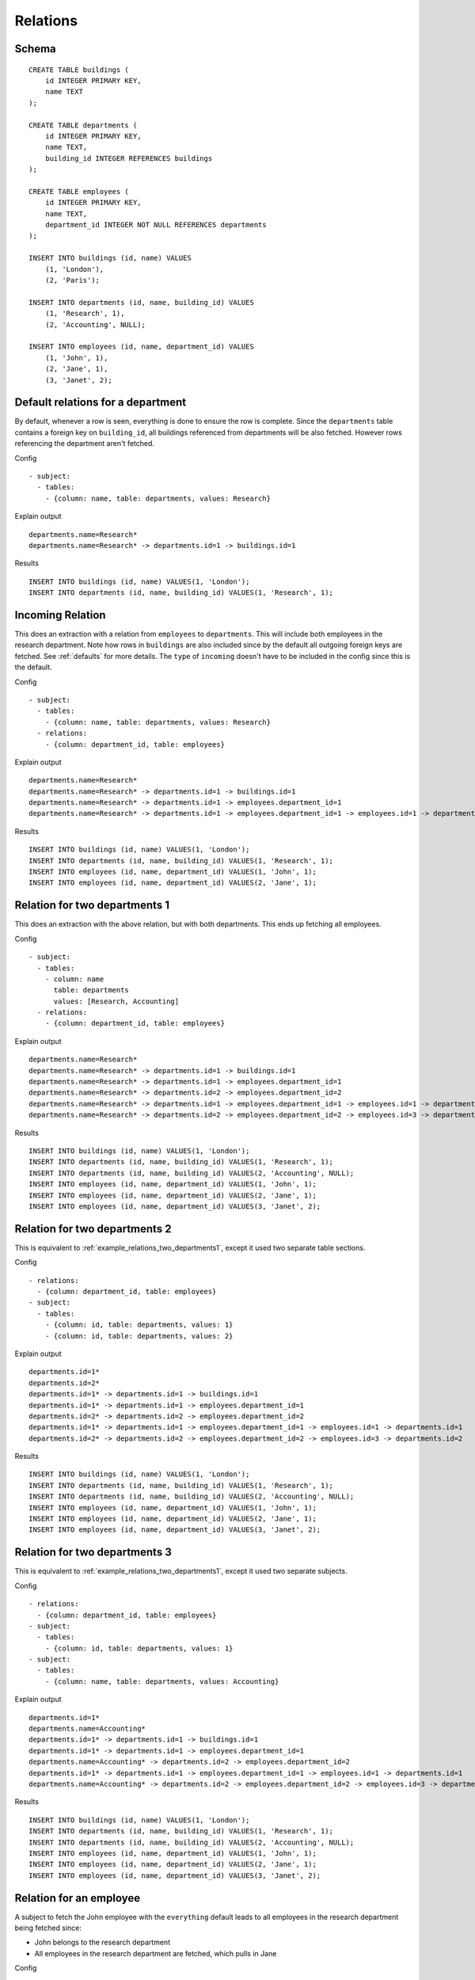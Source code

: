 Relations
---------



Schema
++++++

.. image:: _static/examples-schema-defaults.svg
    :align: center

::

  CREATE TABLE buildings (
      id INTEGER PRIMARY KEY,
      name TEXT
  );
  
  CREATE TABLE departments (
      id INTEGER PRIMARY KEY,
      name TEXT,
      building_id INTEGER REFERENCES buildings
  );
  
  CREATE TABLE employees (
      id INTEGER PRIMARY KEY,
      name TEXT,
      department_id INTEGER NOT NULL REFERENCES departments
  );
  
  INSERT INTO buildings (id, name) VALUES
      (1, 'London'),
      (2, 'Paris');
  
  INSERT INTO departments (id, name, building_id) VALUES
      (1, 'Research', 1),
      (2, 'Accounting', NULL);
  
  INSERT INTO employees (id, name, department_id) VALUES
      (1, 'John', 1),
      (2, 'Jane', 1),
      (3, 'Janet', 2);
  



.. _example_default_relations_for_a_department:

Default relations for a department
++++++++++++++++++++++++++++++++++
By default, whenever a row is seen, everything is done to ensure the row is complete.
Since the ``departments`` table contains a foreign key on ``building_id``, all buildings referenced from departments will be also fetched.
However rows referencing the department aren't fetched.


Config
::

  - subject:
    - tables:
      - {column: name, table: departments, values: Research}
  

Explain output
::

  departments.name=Research*
  departments.name=Research* -> departments.id=1 -> buildings.id=1

Results
::

  INSERT INTO buildings (id, name) VALUES(1, 'London');
  INSERT INTO departments (id, name, building_id) VALUES(1, 'Research', 1);



.. _incoming_relation1:

Incoming Relation
+++++++++++++++++
This does an extraction with a relation from ``employees`` to ``departments``. This will include both employees in the research department.
Note how rows in ``buildings`` are also included since by the default all outgoing foreign keys are fetched. See :ref:`defaults` for more details.
The ``type`` of ``incoming`` doesn't have to be included in the config since this is the default.


Config
::

  - subject:
    - tables:
      - {column: name, table: departments, values: Research}
    - relations:
      - {column: department_id, table: employees}
  

Explain output
::

  departments.name=Research*
  departments.name=Research* -> departments.id=1 -> buildings.id=1
  departments.name=Research* -> departments.id=1 -> employees.department_id=1
  departments.name=Research* -> departments.id=1 -> employees.department_id=1 -> employees.id=1 -> departments.id=1

Results
::

  INSERT INTO buildings (id, name) VALUES(1, 'London');
  INSERT INTO departments (id, name, building_id) VALUES(1, 'Research', 1);
  INSERT INTO employees (id, name, department_id) VALUES(1, 'John', 1);
  INSERT INTO employees (id, name, department_id) VALUES(2, 'Jane', 1);



.. _example_relations_two_departments1:

Relation for two departments 1
++++++++++++++++++++++++++++++
This does an extraction with the above relation, but with both departments.
This ends up fetching all employees.


Config
::

  - subject:
    - tables:
      - column: name
        table: departments
        values: [Research, Accounting]
    - relations:
      - {column: department_id, table: employees}
  

Explain output
::

  departments.name=Research*
  departments.name=Research* -> departments.id=1 -> buildings.id=1
  departments.name=Research* -> departments.id=1 -> employees.department_id=1
  departments.name=Research* -> departments.id=2 -> employees.department_id=2
  departments.name=Research* -> departments.id=1 -> employees.department_id=1 -> employees.id=1 -> departments.id=1
  departments.name=Research* -> departments.id=2 -> employees.department_id=2 -> employees.id=3 -> departments.id=2

Results
::

  INSERT INTO buildings (id, name) VALUES(1, 'London');
  INSERT INTO departments (id, name, building_id) VALUES(1, 'Research', 1);
  INSERT INTO departments (id, name, building_id) VALUES(2, 'Accounting', NULL);
  INSERT INTO employees (id, name, department_id) VALUES(1, 'John', 1);
  INSERT INTO employees (id, name, department_id) VALUES(2, 'Jane', 1);
  INSERT INTO employees (id, name, department_id) VALUES(3, 'Janet', 2);



.. _example_relations_two_departments2:

Relation for two departments 2
++++++++++++++++++++++++++++++
This is equivalent to :ref:`example_relations_two_departments1`, except it used two separate table sections.

Config
::

  - relations:
    - {column: department_id, table: employees}
  - subject:
    - tables:
      - {column: id, table: departments, values: 1}
      - {column: id, table: departments, values: 2}
  

Explain output
::

  departments.id=1*
  departments.id=2*
  departments.id=1* -> departments.id=1 -> buildings.id=1
  departments.id=1* -> departments.id=1 -> employees.department_id=1
  departments.id=2* -> departments.id=2 -> employees.department_id=2
  departments.id=1* -> departments.id=1 -> employees.department_id=1 -> employees.id=1 -> departments.id=1
  departments.id=2* -> departments.id=2 -> employees.department_id=2 -> employees.id=3 -> departments.id=2

Results
::

  INSERT INTO buildings (id, name) VALUES(1, 'London');
  INSERT INTO departments (id, name, building_id) VALUES(1, 'Research', 1);
  INSERT INTO departments (id, name, building_id) VALUES(2, 'Accounting', NULL);
  INSERT INTO employees (id, name, department_id) VALUES(1, 'John', 1);
  INSERT INTO employees (id, name, department_id) VALUES(2, 'Jane', 1);
  INSERT INTO employees (id, name, department_id) VALUES(3, 'Janet', 2);



.. _example_relations_two_departments3:

Relation for two departments 3
++++++++++++++++++++++++++++++
This is equivalent to :ref:`example_relations_two_departments1`, except it used two separate subjects.

Config
::

  - relations:
    - {column: department_id, table: employees}
  - subject:
    - tables:
      - {column: id, table: departments, values: 1}
  - subject:
    - tables:
      - {column: name, table: departments, values: Accounting}
  

Explain output
::

  departments.id=1*
  departments.name=Accounting*
  departments.id=1* -> departments.id=1 -> buildings.id=1
  departments.id=1* -> departments.id=1 -> employees.department_id=1
  departments.name=Accounting* -> departments.id=2 -> employees.department_id=2
  departments.id=1* -> departments.id=1 -> employees.department_id=1 -> employees.id=1 -> departments.id=1
  departments.name=Accounting* -> departments.id=2 -> employees.department_id=2 -> employees.id=3 -> departments.id=2

Results
::

  INSERT INTO buildings (id, name) VALUES(1, 'London');
  INSERT INTO departments (id, name, building_id) VALUES(1, 'Research', 1);
  INSERT INTO departments (id, name, building_id) VALUES(2, 'Accounting', NULL);
  INSERT INTO employees (id, name, department_id) VALUES(1, 'John', 1);
  INSERT INTO employees (id, name, department_id) VALUES(2, 'Jane', 1);
  INSERT INTO employees (id, name, department_id) VALUES(3, 'Janet', 2);



.. _example_relations_an_employee:

Relation for an employee
++++++++++++++++++++++++
A subject to fetch the John employee with the ``everything`` default leads to all employees in the research department being fetched since:

- John belongs to the research department
- All employees in the research department are fetched, which pulls in Jane


Config
::

  - relations:
    - {defaults: everything}
  - subject:
    - tables:
      - {column: name, table: employees, values: John}
  

Explain output
::

  employees.name=John*
  employees.name=John* -> employees.id=1 -> departments.id=1
  employees.name=John* -> employees.id=1 -> departments.id=1 -> buildings.id=1
  employees.name=John* -> employees.id=1 -> departments.id=1 -> employees.department_id=1
  employees.name=John* -> employees.id=1 -> departments.id=1 -> buildings.id=1 -> departments.building_id=1

Results
::

  INSERT INTO buildings (id, name) VALUES(1, 'London');
  INSERT INTO departments (id, name, building_id) VALUES(1, 'Research', 1);
  INSERT INTO employees (id, name, department_id) VALUES(1, 'John', 1);
  INSERT INTO employees (id, name, department_id) VALUES(2, 'Jane', 1);



.. _outgoing_relation:

Outgoing relation
+++++++++++++++++
This shows the explicit enabling of an outgoing nullable relation when using the minimal defaults of ``all-outgoing-not-null``.
Without the relation, no rows in the ``buildings`` table would be fetched, since the default rules don't including following nullable foreign keys as described on :ref:`example_relations_all_outgoing_not_null`.
In this example, the relation is enabled, resulting in building being included.


Config
::

  - relations:
    - {defaults: all-outgoing-not-null}
  - subject:
    - tables:
      - column: name
        table: departments
        values: [Research, Accounting]
    - relations:
      - {column: building_id, table: departments, type: outgoing}
  

Explain output
::

  departments.name=Research*
  departments.name=Research* -> departments.id=1 -> buildings.id=1

Results
::

  INSERT INTO buildings (id, name) VALUES(1, 'London');
  INSERT INTO departments (id, name, building_id) VALUES(1, 'Research', 1);
  INSERT INTO departments (id, name, building_id) VALUES(2, 'Accounting', NULL);



.. _example_relations_disabled_incoming:

Disabled incoming relation
++++++++++++++++++++++++++
This demonstrates the blacklisting approach. All relations are enabled by default,
however the relation from ``employees`` to ``departments`` is disabled.
Fetching a department will therefore not fetch any of the employees.

This is an ``incoming`` relationship type from the perspective of the ``employees`` table.
The ``type`` key doesn't have to be included since the default type is ``incoming``.
Relations can be disabled globally or per subject.


Config
::

  - relations:
    - {defaults: everything}
  - subject:
    - tables:
      - column: name
        table: departments
        values: [Research, Accounting]
    - relations:
      - {column: department_id, disabled: true, table: employees}
  

Explain output
::

  departments.name=Research*
  departments.name=Research* -> departments.id=1 -> buildings.id=1
  departments.name=Research* -> departments.id=1 -> buildings.id=1 -> departments.building_id=1

Results
::

  INSERT INTO buildings (id, name) VALUES(1, 'London');
  INSERT INTO departments (id, name, building_id) VALUES(1, 'Research', 1);
  INSERT INTO departments (id, name, building_id) VALUES(2, 'Accounting', NULL);



.. _example_relations_disabled_outgoing:

Disabled outgoing relation
++++++++++++++++++++++++++
This is another example of the blacklisting approach. All relations are enabled by default,
however the relation from ``departments`` to ``buildings`` is disabled.
Fetching a department will therefore not fetch any of the buildings.
This is an ``outgoing`` relationship type from the perspective of the ``departments`` table due to the ``building_id`` foreign key.
A side effect of disabling this relation is that ``building_id`` becomes ``null`` for the "Research" department, even though the "Research" department is associated with the "London" building.


Config
::

  - relations:
    - {defaults: everything}
  - subject:
    - tables:
      - column: name
        table: departments
        values: [Research, Accounting]
    - relations:
      - {column: building_id, disabled: true, table: departments, type: outgoing}
  

Explain output
::

  departments.name=Research*
  departments.name=Research* -> departments.id=1 -> employees.department_id=1
  departments.name=Research* -> departments.id=2 -> employees.department_id=2
  departments.name=Research* -> departments.id=1 -> employees.department_id=1 -> employees.id=1 -> departments.id=1
  departments.name=Research* -> departments.id=2 -> employees.department_id=2 -> employees.id=3 -> departments.id=2

Results
::

  INSERT INTO departments (id, name, building_id) VALUES(1, 'Research', NULL);
  INSERT INTO departments (id, name, building_id) VALUES(2, 'Accounting', NULL);
  INSERT INTO employees (id, name, department_id) VALUES(1, 'John', 1);
  INSERT INTO employees (id, name, department_id) VALUES(2, 'Jane', 1);
  INSERT INTO employees (id, name, department_id) VALUES(3, 'Janet', 2);

